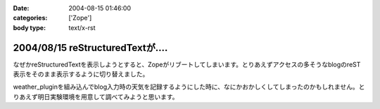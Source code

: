 :date: 2004-08-15 01:46:00
:categories: ['Zope']
:body type: text/x-rst

===============================
2004/08/15 reStructuredTextが‥‥
===============================

なぜかreStructuredTextを表示しようとすると、Zopeがリブートしてしまいます。とりあえずアクセスの多そうなblogのreST表示をそのまま表示するように切り替えました。

weather_pluginを組み込んでblog入力時の天気を記録するようにした時に、なにかおかしくしてしまったのかもしれません。とりあえず明日実験環境を用意して調べてみようと思います。



.. :extend type: text/plain
.. :extend:
